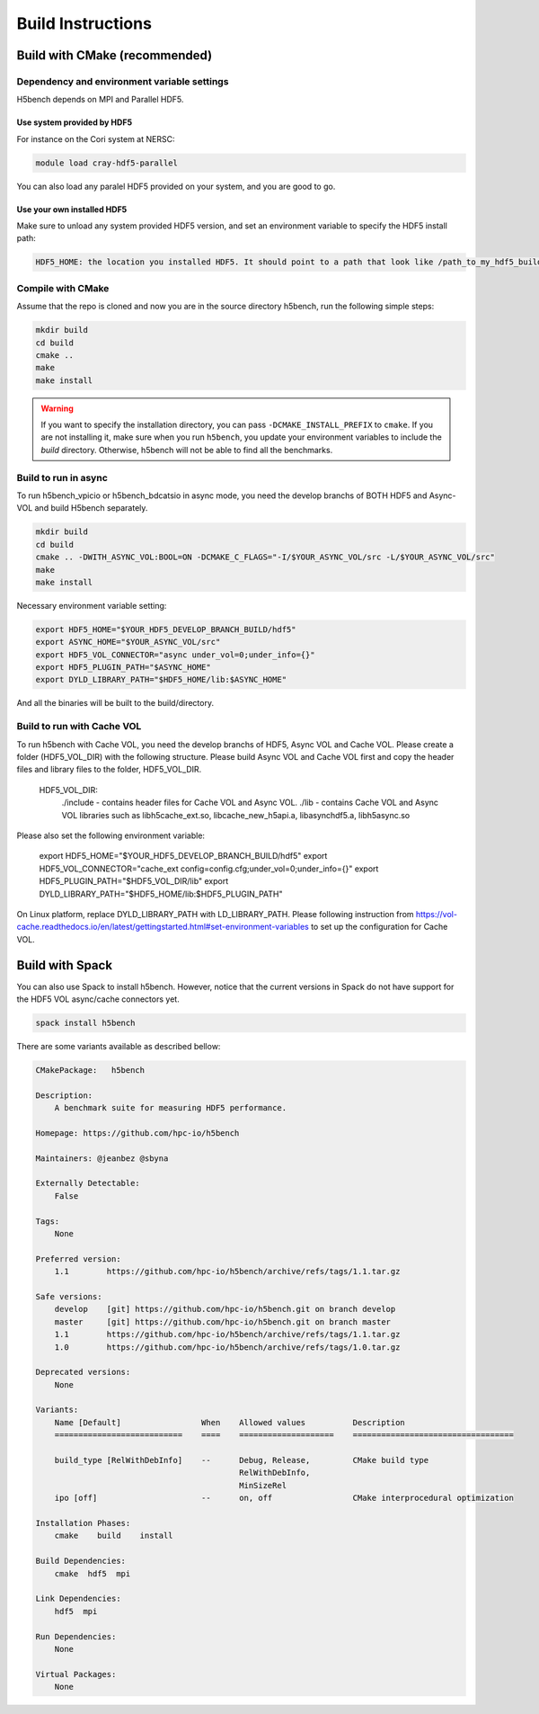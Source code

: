 Build Instructions
===================================

-----------------------------------
Build with CMake (recommended)
-----------------------------------

Dependency and environment variable settings
---------------------------------------------------

H5bench depends on MPI and Parallel HDF5.

+++++++++++++++++++++++++++++++++
Use system provided by HDF5 
+++++++++++++++++++++++++++++++++

For instance on the Cori system at NERSC:

.. code-block:: bash
	
	module load cray-hdf5-parallel

You can also load any paralel HDF5 provided on your system, and you are good to go.

+++++++++++++++++++++++++++++++++
Use your own installed HDF5
+++++++++++++++++++++++++++++++++

Make sure to unload any system provided HDF5 version, and set an environment variable to specify the HDF5 install path:

.. code-block:: bash

	HDF5_HOME: the location you installed HDF5. It should point to a path that look like /path_to_my_hdf5_build/hdf5 and contains include/, lib/ and bin/ subdirectories.


Compile with CMake
---------------------------------------------------

Assume that the repo is cloned and now you are in the source directory h5bench, run the following simple steps:

.. code-block:: bash

	mkdir build
	cd build
	cmake ..
	make
	make install

.. warning::

	If you want to specify the installation directory, you can pass ``-DCMAKE_INSTALL_PREFIX`` to ``cmake``. If you are not installing it, make sure when you run ``h5bench``, you update your environment variables to include the `build` directory. Otherwise, h5bench will not be able to find all the benchmarks.

Build to run in async
---------------------------------------------------

To run h5bench_vpicio or h5bench_bdcatsio in async mode, you need the develop branchs of BOTH HDF5 and Async-VOL and build H5bench separately.

.. code-block:: bash

	mkdir build
	cd build
	cmake .. -DWITH_ASYNC_VOL:BOOL=ON -DCMAKE_C_FLAGS="-I/$YOUR_ASYNC_VOL/src -L/$YOUR_ASYNC_VOL/src"
	make
	make install

Necessary environment variable setting:

.. code-block:: bash

	export HDF5_HOME="$YOUR_HDF5_DEVELOP_BRANCH_BUILD/hdf5"
	export ASYNC_HOME="$YOUR_ASYNC_VOL/src"
	export HDF5_VOL_CONNECTOR="async under_vol=0;under_info={}"
	export HDF5_PLUGIN_PATH="$ASYNC_HOME"
	export DYLD_LIBRARY_PATH="$HDF5_HOME/lib:$ASYNC_HOME"


And all the binaries will be built to the build/directory.



Build to run with Cache VOL
-----------------------------------

To run h5bench with Cache VOL, you need the develop branchs of HDF5, Async VOL and Cache VOL. Please create a folder (HDF5_VOL_DIR) with the following structure. Please build Async VOL and Cache VOL first and copy the header files and library files to the folder, HDF5_VOL_DIR.

  HDF5_VOL_DIR:
     ./include - contains header files for Cache VOL and Async VOL.
     ./lib - contains Cache VOL and Async VOL libraries such as libh5cache_ext.so, libcache_new_h5api.a, libasynchdf5.a, libh5async.so

.. code-block:: bash
                mkdir build
                cd build
                cmake .. -DWITH_CACHE_VOL:BOOL=ON -DCMAKE_C_FLAGS="-I$HDF5_VOL_DIR/include -L$HDF5_VOL_DIR/lib -g"
                make

Please also set the following environment variable:

        export HDF5_HOME="$YOUR_HDF5_DEVELOP_BRANCH_BUILD/hdf5"
        export HDF5_VOL_CONNECTOR="cache_ext config=config.cfg;under_vol=0;under_info={}"
        export HDF5_PLUGIN_PATH="$HDF5_VOL_DIR/lib"
        export DYLD_LIBRARY_PATH="$HDF5_HOME/lib:$HDF5_PLUGIN_PATH"

On Linux platform, replace DYLD_LIBRARY_PATH with LD_LIBRARY_PATH. Please following instruction from https://vol-cache.readthedocs.io/en/latest/gettingstarted.html#set-environment-variables to set up the configuration for Cache VOL.


-----------------------------------
Build with Spack
-----------------------------------

You can also use Spack to install h5bench. However, notice that the current versions in Spack do not have support for the HDF5 VOL async/cache connectors yet.

.. code-block:: bash

	spack install h5bench

There are some variants available as described bellow:

.. code-block:: bash

	CMakePackage:   h5bench

	Description:
	    A benchmark suite for measuring HDF5 performance.

	Homepage: https://github.com/hpc-io/h5bench

	Maintainers: @jeanbez @sbyna

	Externally Detectable: 
	    False

	Tags: 
	    None

	Preferred version:  
	    1.1        https://github.com/hpc-io/h5bench/archive/refs/tags/1.1.tar.gz

	Safe versions:  
	    develop    [git] https://github.com/hpc-io/h5bench.git on branch develop
	    master     [git] https://github.com/hpc-io/h5bench.git on branch master
	    1.1        https://github.com/hpc-io/h5bench/archive/refs/tags/1.1.tar.gz
	    1.0        https://github.com/hpc-io/h5bench/archive/refs/tags/1.0.tar.gz

	Deprecated versions:  
	    None

	Variants:
	    Name [Default]                 When    Allowed values          Description
	    ===========================    ====    ====================    ==================================

	    build_type [RelWithDebInfo]    --      Debug, Release,         CMake build type
						   RelWithDebInfo,         
						   MinSizeRel              
	    ipo [off]                      --      on, off                 CMake interprocedural optimization

	Installation Phases:
	    cmake    build    install

	Build Dependencies:
	    cmake  hdf5  mpi

	Link Dependencies:
	    hdf5  mpi

	Run Dependencies:
	    None

	Virtual Packages: 
	    None
